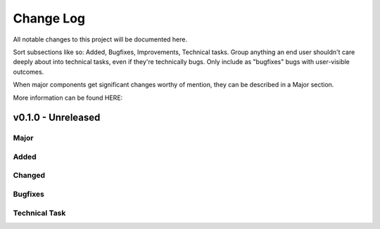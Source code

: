 .. _changelog:

==========
Change Log
==========

All notable changes to this project will be documented here.

Sort subsections like so: Added, Bugfixes, Improvements, Technical tasks.
Group anything an end user shouldn't care deeply about into technical
tasks, even if they're technically bugs. Only include as "bugfixes"
bugs with user-visible outcomes.

When major components get significant changes worthy of mention, they
can be described in a Major section.

More information can be found HERE:


v0.1.0 - Unreleased
===================

Major
-----

Added
-----

Changed
-------

Bugfixes
--------

Technical Task
--------------


